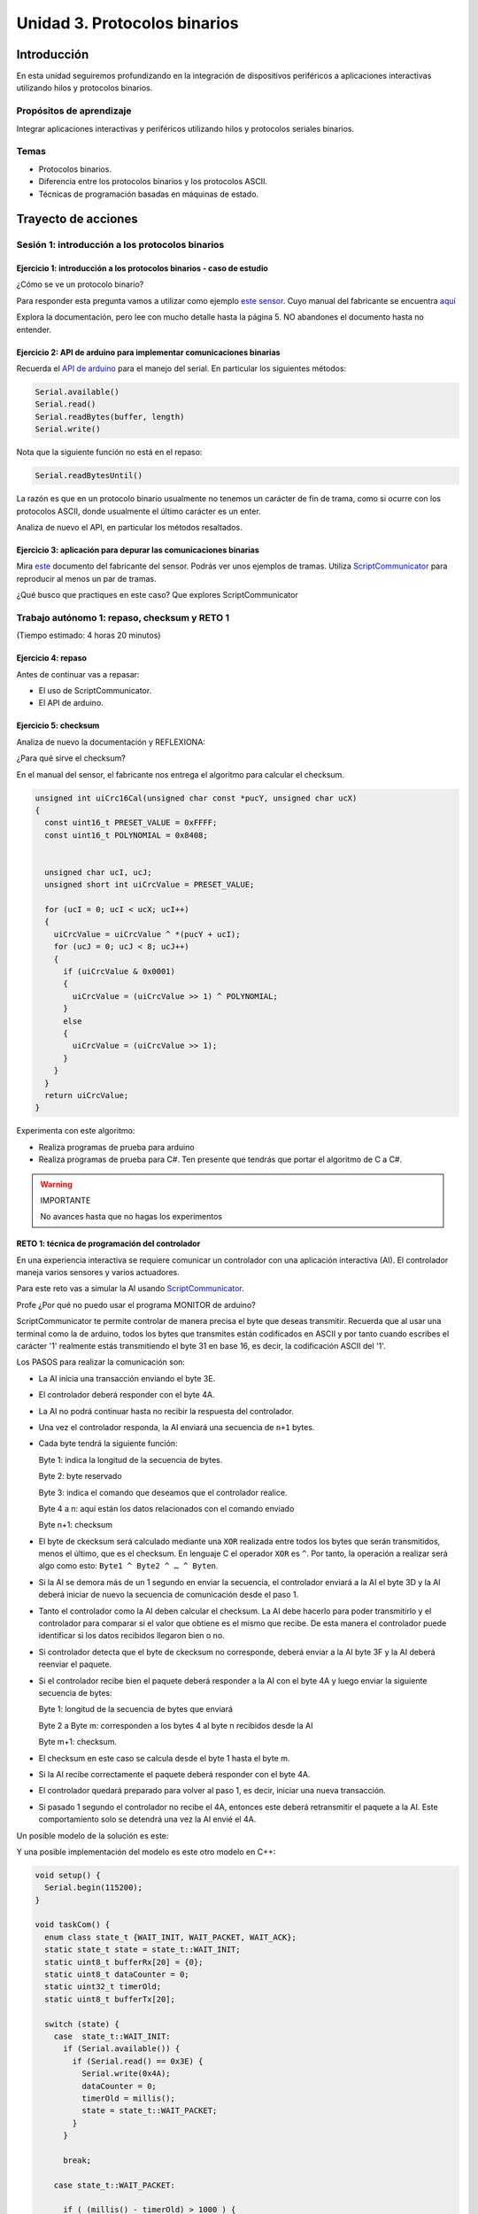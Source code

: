 Unidad 3. Protocolos binarios 
=========================================================

Introducción 
--------------

En esta unidad seguiremos profundizando en la integración de 
dispositivos periféricos a aplicaciones interactivas 
utilizando hilos y protocolos binarios.

Propósitos de aprendizaje
*********************************

Integrar aplicaciones interactivas y periféricos utilizando hilos y 
protocolos seriales binarios.

Temas 
************

* Protocolos binarios.
* Diferencia entre los protocolos binarios y los protocolos ASCII.
* Técnicas de programación basadas en máquinas de estado.

Trayecto de acciones
-----------------------

Sesión 1: introducción a los protocolos binarios
****************************************************

Ejercicio 1: introducción a los protocolos binarios - caso de estudio
^^^^^^^^^^^^^^^^^^^^^^^^^^^^^^^^^^^^^^^^^^^^^^^^^^^^^^^^^^^^^^^^^^^^^^

¿Cómo se ve un protocolo binario?

Para responder esta pregunta vamos a utilizar como ejemplo
`este sensor <http://www.chafon.com/productdetails.aspx?pid=382>`__.
Cuyo manual del fabricante se encuentra `aquí <https://drive.google.com/open?id=1uDtgNkUCknkj3iTkykwhthjLoTGJCcea>`__

Explora la documentación, pero lee con mucho detalle hasta la página 5. 
NO abandones el documento hasta no entender.

Ejercicio 2: API de arduino para implementar comunicaciones binarias
^^^^^^^^^^^^^^^^^^^^^^^^^^^^^^^^^^^^^^^^^^^^^^^^^^^^^^^^^^^^^^^^^^^^^^

Recuerda el `API de arduino <https://www.arduino.cc/reference/en/language/functions/communication/serial/>`__
para el manejo del serial. En particular los siguientes métodos:

.. code-block:: cpp

   Serial.available()
   Serial.read()
   Serial.readBytes(buffer, length)
   Serial.write()

Nota que la siguiente función no está en el repaso:

.. code-block:: cpp

   Serial.readBytesUntil() 

La razón es que en un protocolo binario usualmente no tenemos
un carácter de fin de trama, como si ocurre con los protocolos
ASCII, donde usualmente el último carácter es un enter.

Analiza de nuevo el API, en particular los métodos resaltados.

Ejercicio 3: aplicación para depurar las comunicaciones binarias
^^^^^^^^^^^^^^^^^^^^^^^^^^^^^^^^^^^^^^^^^^^^^^^^^^^^^^^^^^^^^^^^^^

Mira `este <https://drive.google.com/file/d/1iVr2Fiv8wXLqNyShr_EOplSvOJBIPqJP/view>`__
documento del fabricante del sensor. Podrás ver unos ejemplos de tramas. Utiliza
`ScriptCommunicator <https://sourceforge.net/projects/scriptcommunicator/>`__ para reproducir 
al menos un par de tramas. 

¿Qué busco que practiques en este caso? Que explores ScriptCommunicator

Trabajo autónomo 1: repaso, checksum y RETO 1
*************************************************
(Tiempo estimado: 4 horas 20 minutos)

Ejercicio 4: repaso
^^^^^^^^^^^^^^^^^^^^^^

Antes de continuar vas a repasar:

* El uso de ScriptCommunicator.
* El API de arduino.

Ejercicio 5: checksum 
^^^^^^^^^^^^^^^^^^^^^^^^^^^

Analiza de nuevo la documentación y REFLEXIONA:

¿Para qué sirve el checksum?

En el manual del sensor, el fabricante nos entrega el algoritmo para calcular el
checksum. 

.. code-block:: cpp

    unsigned int uiCrc16Cal(unsigned char const *pucY, unsigned char ucX)
    {
      const uint16_t PRESET_VALUE = 0xFFFF;
      const uint16_t POLYNOMIAL = 0x8408;
    
    
      unsigned char ucI, ucJ;
      unsigned short int uiCrcValue = PRESET_VALUE;
    
      for (ucI = 0; ucI < ucX; ucI++)
      {
        uiCrcValue = uiCrcValue ^ *(pucY + ucI);
        for (ucJ = 0; ucJ < 8; ucJ++)
        {
          if (uiCrcValue & 0x0001)
          {
            uiCrcValue = (uiCrcValue >> 1) ^ POLYNOMIAL;
          }
          else
          {
            uiCrcValue = (uiCrcValue >> 1);
          }
        }
      }
      return uiCrcValue;
    }

Experimenta con este algoritmo:

* Realiza programas de prueba para arduino
* Realiza programas de prueba para C#. Ten presente que tendrás que portar 
  el algoritmo de C a C#.
  

.. warning:: IMPORTANTE 

  No avances hasta que no hagas los experimentos 


RETO 1: técnica de programación del controlador
^^^^^^^^^^^^^^^^^^^^^^^^^^^^^^^^^^^^^^^^^^^^^^^^^

En una experiencia interactiva se requiere comunicar un controlador
con una aplicación interactiva (AI). El controlador maneja varios
sensores y varios actuadores.

Para este reto vas a simular la AI usando 
`ScriptCommunicator <https://sourceforge.net/projects/scriptcommunicator/>`__.

Profe ¿Por qué no puedo usar el programa MONITOR de arduino?

ScriptCommunicator te permite controlar de manera precisa el
byte que deseas transmitir. Recuerda que al usar una terminal como
la de arduino, todos los bytes que transmites están codificados en
ASCII y por tanto cuando escribes el carácter '1' realmente estás
transmitiendo el byte 31 en base 16, es decir, la codificación ASCII
del '1'.

Los PASOS para realizar la comunicación son:

* La AI inicia una transacción enviando el byte 3E.
* El controlador deberá responder con el byte 4A.
* La AI no podrá continuar hasta no recibir la respuesta
  del controlador.
* Una vez el controlador responda, la AI enviará una secuencia
  de ``n+1`` bytes. 
* Cada byte tendrá la siguiente función:

  Byte 1: indica la longitud de la secuencia de bytes.

  Byte 2: byte reservado
  
  Byte 3: indica el comando que deseamos que el controlador realice.
  
  Byte 4 a n: aquí están los datos relacionados con el comando enviado
  
  Byte n+1: checksum

* El byte de ckecksum será calculado mediante una ``XOR`` realizada 
  entre todos los bytes que serán transmitidos, menos el último, que es 
  el checksum. En lenguaje C el operador ``XOR`` es ``^``. Por tanto, 
  la operación a realizar será algo como esto: ``Byte1 ^ Byte2 ^ … ^ Byten``.

* Si la AI se demora más de un 1 segundo en enviar la secuencia,
  el controlador enviará a la AI el byte 3D y la AI deberá iniciar
  de nuevo la secuencia de comunicación desde el paso 1.

* Tanto el controlador como la AI deben calcular el checksum. La AI 
  debe hacerlo para poder transmitirlo y el controlador para comparar si el valor 
  que obtiene es el mismo que recibe. De esta manera el controlador puede identificar 
  si los datos recibidos llegaron bien o no.

* Si controlador detecta que el byte de ckecksum no corresponde, deberá enviar a la AI 
  byte 3F y la AI deberá reenviar el paquete.

* Si el controlador recibe bien el paquete deberá responder a la AI con
  el byte 4A y luego enviar la siguiente secuencia de bytes:

  Byte 1: longitud de la secuencia de bytes que enviará

  Byte 2 a Byte m: corresponden a los bytes 4 al byte n recibidos desde la AI

  Byte m+1: checksum.

* El checksum en este caso se calcula desde el byte 1 hasta el byte m.

* Si la AI recibe correctamente el paquete deberá responder con el byte 4A.

* El controlador quedará preparado para volver al paso 1,
  es decir, iniciar una nueva transacción.

* Si pasado 1 segundo el controlador no recibe el 4A, entonces este
  deberá retransmitir el paquete a la AI. Este comportamiento solo 
  se detendrá una vez la AI envié el 4A.

Un posible modelo de la solución es este:

.. image:: ../_static/parcial2SM.jpg
   :scale: 100%
   :align: center
   :alt: state machine example

Y una posible implementación del modelo es este otro modelo en C++:

.. code-block:: cpp 

    void setup() {
      Serial.begin(115200);
    }
    
    void taskCom() {
      enum class state_t {WAIT_INIT, WAIT_PACKET, WAIT_ACK};
      static state_t state = state_t::WAIT_INIT;
      static uint8_t bufferRx[20] = {0};
      static uint8_t dataCounter = 0;
      static uint32_t timerOld;
      static uint8_t bufferTx[20];
    
      switch (state) {
        case  state_t::WAIT_INIT:
          if (Serial.available()) {
            if (Serial.read() == 0x3E) {
              Serial.write(0x4A);
              dataCounter = 0;
              timerOld = millis();
              state = state_t::WAIT_PACKET;
            }
          }
    
          break;
    
        case state_t::WAIT_PACKET:
    
          if ( (millis() - timerOld) > 1000 ) {
            Serial.write(0x3D);
            state = state_t::WAIT_INIT;
          }
          else if (Serial.available()) {
            uint8_t dataRx = Serial.read();
            if (dataCounter >= 20) {
              Serial.write(0x3F);
              dataCounter = 0;
              timerOld = millis();
              state = state_t::WAIT_PACKET;
            }
            else {
              bufferRx[dataCounter] = dataRx;
              dataCounter++;
    
              // is the packet completed?
              if (bufferRx[0] == dataCounter - 1) {
    
                // Check received data
                uint8_t calcChecksum = 0;
                for (uint8_t i = 1; i <= dataCounter - 1; i++) {
                  calcChecksum = calcChecksum ^ bufferRx[i - 1];
                }
                if (calcChecksum == bufferRx[dataCounter - 1]) {
                  bufferTx[0] = dataCounter - 3; //Length
                  calcChecksum = bufferTx[0];
    
                  // Calculate Tx checksum
                  for (uint8_t i = 4; i <= dataCounter - 1; i++) {
                    bufferTx[i - 3] = bufferRx[i - 1];
                    calcChecksum = calcChecksum ^ bufferRx[i - 1];
                  }
    
                  bufferTx[dataCounter - 3] = calcChecksum;
                  Serial.write(0x4A);
                  Serial.write(bufferTx, dataCounter - 2);
                  timerOld = millis();
                  state = state_t::WAIT_ACK;
                }
                else {
                  Serial.write(0x3F);
                  dataCounter = 0;
                  timerOld = millis();
                  state = state_t::WAIT_PACKET;
                }
              }
            }
          }
    
          break;
    
        case state_t::WAIT_ACK:
          if ( (millis() - timerOld) > 1000 ) {
            timerOld = millis();
            Serial.write(bufferTx, dataCounter - 2);
          } else if (Serial.available()) {
            if (Serial.read() == 0x4A) {
              state = state_t::WAIT_INIT;
            }
          }
    
          break;
      }
    }
    
    
    void loop() {
      taskCom();
    }

Un ejemplo de una escenario de prueba:

.. image:: ../_static/vector1.jpg
   :scale: 100%
   :align: center
   :alt: test vector


Sesión 2: endian
********************************

Ejercicio 6: ¿Qué es el endian?
^^^^^^^^^^^^^^^^^^^^^^^^^^^^^^^^

Analicemos el siguiente asunto:

Cuando trabajamos con protocolos binarios es necesario
transmitir variables que tienen una longitud mayor a un byte.
Por ejemplo, los números en punto flotante cumplen con el
`estándar IEEE754 <https://www.h-schmidt.net/FloatConverter/IEEE754.html>`__
y se representan con 4 bytes.

Algo que debemos decidir al trabajar con número como los anteriormente
descritos es el orden en cual serán transmitidos sus bytes. En principio
tenemos dos posibilidades: transmitir primero el byte de menor peso (little endian)
o transmitir primero el byte de mayor peso (big endian). Al diseñar un protocolo
binario deberemos escoger una de las dos posibilidades.

Ejercicio 7: transmitir números de 16 bits
^^^^^^^^^^^^^^^^^^^^^^^^^^^^^^^^^^^^^^^^^^^

¿Cómo transmitir un número de 16 bits?

.. code-block:: cpp

    void setup() {
      Serial.begin(115200);
    
    }
    
    void loop() {
      //vamos a transmitir el 16205
      static uint16_t x = 0x3F4D;  
    
      if (Serial.available()) {
        if (Serial.read() == 's') {
          Serial.write((uint8_t)( x & 0x00FF));
          Serial.write( (uint8_t)( x >> 8 ));
        }
      }
    }    

* ¿Qué endian estamos utilizando en este caso?

Ejercicio 8: transmitir números en punto flotante
^^^^^^^^^^^^^^^^^^^^^^^^^^^^^^^^^^^^^^^^^^^^^^^^^^^

¿Cómo transmitir un número en punto flotante?

Veamos dos maneras:

.. code-block:: cpp

    void setup() {
        Serial.begin(115200);
    }
    
    void loop() {
        // 45 60 55 d5
        // https://www.h-schmidt.net/FloatConverter/IEEE754.html
        static float num = 3589.3645;
     
        if(Serial.available()){
            if(Serial.read() == 's'){
                Serial.write ( (uint8_t *) &num,4);
            }
        }
    }

Es posible que queramos copiar los bytes que componen el número
previamente en un arreglo:

.. code-block:: cpp

    void setup() {
        Serial.begin(115200);
    }
    
    void loop() {
        // 45 60 55 d5
        // https://www.h-schmidt.net/FloatConverter/IEEE754.html
        static float num = 3589.3645;
        static uint8_t arr[4] = {0};
    
        if(Serial.available()){
            if(Serial.read() == 's'){
                memcpy(arr,(uint8_t *)&num,4);
                Serial.write(arr,4);
            }
        }
    }

* ¿En qué endian estamos transmitiendo el número?

* Y si queremos transmitir en el endian contrario?

.. code-block:: cpp

    void setup() {
        Serial.begin(115200);
    }
    
    void loop() {
        // 45 60 55 d5
        // https://www.h-schmidt.net/FloatConverter/IEEE754.html
        static float num = 3589.3645;
        static uint8_t arr[4] = {0};
    
        if(Serial.available()){
            if(Serial.read() == 's'){
                memcpy(arr,(uint8_t *)&num,4);
                for(int8_t i = 3; i >= 0; i--){
                  Serial.write(arr[i]);  
                }
            }
        }
    }

Ejercicio 9: aplicación interactiva
^^^^^^^^^^^^^^^^^^^^^^^^^^^^^^^^^^^^^^

Y ¿Cómo hacemos para recibir la información en la aplicación 
interactiva?

En este punto ya sabemos hacer varias cosas:

* Inicializar el puerto
* Enviar bytes
* Saber si hay datos en el puerto serial
* Leer los bytes

Por ejemplo, el siguiente código utiliza las cosas que ya
sabemos usar y permite leer los bytes que se están enviando
desde el arduino (programa en ell arduino el código del ejercicio anterior).

.. code-block:: csharp

    using System;
    using System.IO.Ports;

    namespace serialRFID
    {
        class Program{
                static void Main(string[] args)
                {
                    SerialPort _serialPort = new SerialPort();
                    _serialPort.PortName = "/dev/ttyUSB0";
                    _serialPort.BaudRate = 115200;
                    _serialPort.DtrEnable = true;
                    _serialPort.Open();
                    byte[] data = {0x73};
                    _serialPort.Write(data,0,1);
                    byte[] buffer = new byte[4];

                    while(true){
                        if(_serialPort.BytesToRead >= 4){
                            _serialPort.Read(buffer,0,4);
                            for(int i = 0;i < 4;i++){
                                Console.Write(buffer[i].ToString("X2") + " ");
                            }
                            Console.ReadKey();
                            _serialPort.Write(data,0,1);
                        }
                    }
                }
            }
    }

Ejercicio 10: ¿Cómo convertir los bytes recibidos a un número?
^^^^^^^^^^^^^^^^^^^^^^^^^^^^^^^^^^^^^^^^^^^^^^^^^^^^^^^^^^^^^^^^

Y si queremos que la aplicación interactiva lea los 4 bytes y lo
convierta al número en punto flotante?

Pero antes de comenzar, ¿En qué endian se envía el número en punto flotante
del ejercicio 8?

.. code-block:: csharp

    using System;
    using System.IO.Ports;

    namespace serialRFID
    {
        class Program{
                static void Main(string[] args)
                {
                    SerialPort _serialPort = new SerialPort();
                    // Allow the user to set the appropriate properties.
                    _serialPort.PortName = "/dev/ttyUSB0";
                    _serialPort.BaudRate = 115200;
                    _serialPort.DtrEnable = true;
                    _serialPort.Open();
                    byte[] data = {0x73};
                    _serialPort.Write(data,0,1);
                    byte[] buffer = new byte[4];

                    while(true){
                        if(_serialPort.BytesToRead >= 4){
                            _serialPort.Read(buffer,0,4);
                            
                            for(int i = 0;i < 4;i++){
                                Console.Write(buffer[i].ToString("X2") + " ");
                            }
                            Console.WriteLine();

                            Console.WriteLine(System.BitConverter.ToSingle(buffer,0));
                            byte [] bufferReverse = new byte[4];
                            for(int i = 3; i>= 0; i--) bufferReverse[3-i] = buffer[i];
                            Console.WriteLine(System.BitConverter.ToSingle(bufferReverse,0));    

                            Console.ReadKey();
                            _serialPort.Write(data,0,1);
                        }
                    }
                }
            }
    }

Trabajo autónomo 2: RETO 2
*******************************
(Tiempo estimado 4 horas 20 minutos)

REPASA todo lo visto hasta ahora. Una vez lo hagas resuelve el reto.

Para este reto vas a implementar dos aplicaciones: microcontrolador y aplicación 
interactiva (tipo consola aún) que realicen el siguiente protocolo:

* La aplicación interactiva solicita datos con el byte C4.
* El microcontrolador le responde con un paquete compuestos de tres números 
  en punto flotante, un entero con signo de 32 bits más un checksum que se 
  calcula como en el ejercicio 5. Por tanto, se estará transmitiendo un 
  paquete con un tamaño total de 18 bytes.
* Si el paquete llega correcto a la aplicación interactiva, esta responde 
  con un 3E, de lo contrario manda un B0 y el microcontrolador deberá reenviar 
  de nuevo el mismo paquete.
* Si esto se repite 3 veces el microcontrolador colocará un LED a 
  prender y apagar a 500Hz para marcar un el ERROR. Luego regresará a esperar 
  por solicitud de datos, es decir, a esperar de nuevo el C4. Eso quiere decir 
  que la aplicación interactiva tendrá que renunciar al paquete y pedir uno nuevo.

Evaluación de la Unidad 3
----------------------------
(Tiempo total estimado: 6 horas).

Enunciado
*************
Te voy a proponer un RETO interesante para esta evaluación que podrás 
resolver en un equipo máximo de 3 personas.

Vas a realizar dos aplicaciones interactivas. Una para el PC tipo consola 
y la otra para el microcontrolador. Las aplicaciones deben intercambiar 
información usando únicamente un protocolo binario. Vas a implementar una calculadora.
En la aplicación del PC ingresas la operación a realizar, transmitirás toda 
la información al microcontrolador, este realizará el cálculo y retornará 
al PC el resultado para su visualización.

El flujo de la aplicación será así:

* El usuario debe ingresar en el PC la operación a realizar así: 
 
  numero_punto_flotante1 operación numero_punto_flotante2 = 

* Luego del igual presionará ENTER.
* El PC enviará la información así: 8 bytes con los números + 1 byte con la operación + checksum.
* El microcontrolador recibirá los datos, realizará la operación y devolverá 
  el resultado así: 4 bytes con el resultado + checksum.
* El checksum se calculará como en el ejercicio 5.
* El PC mostrará el resultado luego del igual.
* El flujo comenzará de nuevo.

.. warning:: MUY IMPORTANTE

    La aplicación del PC no debe solicitar información al usuario, solo debe esperar 
    la operación y mostrar el resultado e inmediatamente esperar una nueva entrada por 
    parte del usuario. Así se quedará hasta que ingreses la palabra exit.

    Te recomiendo `este <https://docs.microsoft.com/en-us/dotnet/csharp/how-to/parse-strings-using-split#code-try-2>`__ 
    enlace para aprender a separar una cadena en partes.

Las posibles operaciones son: suma, resta, multiplicación y división. 


¿Qué debes entregar?
***************************

Diligencia y entrega en este `enlace <https://forms.office.com/r/PZaj7up505>`__.

Te pediré que subas a Github el código con tu solución usando SOLO dos archivos:
Program.cs y sensor.ino, pero el archivo sensor.ino deberá estar en una carpeta llamada
sensor.

También tendrás que subir un video donde demuestres funcionando tus aplicaciones y sustentes
su funcionamiento.

Consideraciones para el video:

#. El video DEBE TENER una duración ``MÁXIMA`` de 10 minutos.
#. El video debe tener los siguientes capítulos en este mismo orden:
   * Demostración de la solución.
   * Explicación del código con la implementación.

#. En `este video <https://youtu.be/6-0cERIVsFg>`__ puedes aprender a adicionar 
   capítulos a tu video.

Criterios de evaluación
****************************

* Cumplimiento de todos los requisitos de forma solicitados: 0.5
* Calidad y duración máxima del video y repositorio en Github: 0.5
* Solución al problema: 2
* Explicación de la solución: 2

.. note:: Sobre las personas reportadas

    Las personas que aparezcan reportadas indicando que no trabajaron obtendrán automáticamente 
    una calificación de 0.
